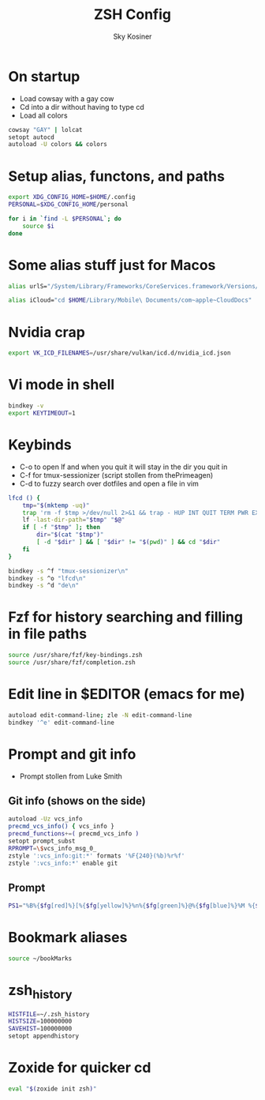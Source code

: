 #+TITLE: ZSH Config
#+AUTHOR: Sky Kosiner
#+PROPERTY: header-args :tangle .zshrc

* On startup
- Load cowsay with a gay cow
- Cd into a dir without having to type cd
- Load all colors
#+begin_src bash
cowsay "GAY" | lolcat
setopt autocd
autoload -U colors && colors
#+end_src
* Setup alias, functons, and paths
#+begin_src bash
export XDG_CONFIG_HOME=$HOME/.config
PERSONAL=$XDG_CONFIG_HOME/personal

for i in `find -L $PERSONAL`; do
    source $i
done
#+end_src
* Some alias stuff just for Macos
#+begin_src bash
alias urlS="/System/Library/Frameworks/CoreServices.framework/Versions/A/Frameworks/LaunchServices.framework/Versions/A/Support/lsregister -dump URLSchemeBinding"

alias iCloud="cd $HOME/Library/Mobile\ Documents/com~apple~CloudDocs"
#+end_src
* Nvidia crap
#+begin_src bash
export VK_ICD_FILENAMES=/usr/share/vulkan/icd.d/nvidia_icd.json
#+end_src
* Vi mode in shell
#+begin_src bash
bindkey -v
export KEYTIMEOUT=1
#+end_src
* Keybinds
- C-o to open lf and when you quit it will stay in the dir you quit in
- C-f for tmux-sessionizer (script stollen from thePrimeagen)
- C-d to fuzzy search over dotfiles and open a file in vim
#+begin_src bash
lfcd () {
    tmp="$(mktemp -uq)"
    trap 'rm -f $tmp >/dev/null 2>&1 && trap - HUP INT QUIT TERM PWR EXIT' HUP INT QUIT TERM PWR EXIT
    lf -last-dir-path="$tmp" "$@"
    if [ -f "$tmp" ]; then
        dir="$(cat "$tmp")"
        [ -d "$dir" ] && [ "$dir" != "$(pwd)" ] && cd "$dir"
    fi
}

bindkey -s ^f "tmux-sessionizer\n"
bindkey -s ^o "lfcd\n"
bindkey -s ^d "de\n"
#+end_src
* Fzf for history searching and filling in file paths
#+begin_src bash
source /usr/share/fzf/key-bindings.zsh
source /usr/share/fzf/completion.zsh
#+end_src
* Edit line in $EDITOR (emacs for me)
#+begin_src bash
autoload edit-command-line; zle -N edit-command-line
bindkey '^e' edit-command-line
#+end_src
* Prompt and git info
- Prompt stollen from Luke Smith
** Git info (shows on the side)
#+begin_src bash
autoload -Uz vcs_info
precmd_vcs_info() { vcs_info }
precmd_functions+=( precmd_vcs_info )
setopt prompt_subst
RPROMPT=\$vcs_info_msg_0_
zstyle ':vcs_info:git:*' formats '%F{240}(%b)%r%f'
zstyle ':vcs_info:*' enable git
#+end_src
** Prompt
#+begin_src bash
PS1="%B%{$fg[red]%}[%{$fg[yellow]%}%n%{$fg[green]%}@%{$fg[blue]%}%M %{$fg[magenta]%}%~%{$fg[red]%}]%{$reset_color%}$%b "
#+end_src
* Bookmark aliases
#+begin_src bash
source ~/bookMarks
#+end_src
* zsh_history
#+begin_src bash
HISTFILE=~/.zsh_history
HISTSIZE=100000000
SAVEHIST=100000000
setopt appendhistory
#+end_src
* Zoxide for quicker cd
#+begin_src bash
eval "$(zoxide init zsh)"
#+end_src
